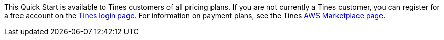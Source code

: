 // Include details about the license and how they can sign up. If no license is required, clarify that. 

This Quick Start is available to Tines customers of all pricing plans. If you are not currently a Tines customer, you can register for a free account on the https://login.tines.com[Tines login page^]. For information on payment plans, see the Tines https://aws.amazon.com/marketplace/pp/prodview-s4qz57qacdgqs[AWS Marketplace page^].

